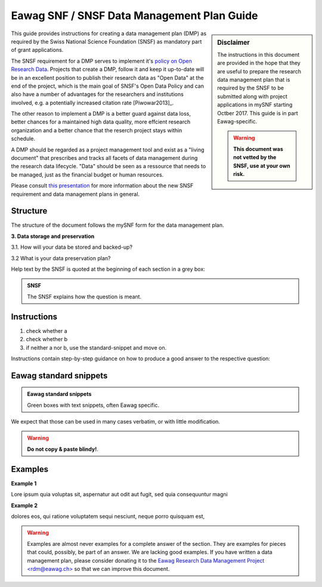 .. Eawag_SNSF_DMP_HELP documentation master file, created by
   sphinx-quickstart on Thu Aug 31 11:43:24 2017.
   You can adapt this file completely to your liking, but it should at least
   contain the root `toctree` directive.

.. |br| raw:: html

.. meta::
   :description: Guide for preparing Data Management Plans compliant
		 with the requirements of the Swiss National Science Foundation (SNSF / SNF)<br />
   :keywords: Data Management Plan, Data Management, SNF, SNS,F Swiss
              National Science Foundation, Guide, Help, Project,
              Funding, Application

	
===========================================
Eawag SNF / SNSF Data Management Plan Guide
===========================================

.. sectionauthor:: Harald von Waldow <harald.vonwaldow@eawag.ch>
.. centered:: Version |version| (2018-01-29) -- `Harald von Waldow <harald.vonwaldow@eawag.ch>`_
.. centered:: `The Eawag RDM project <https://opendata.eawag.ch>`_
.. sidebar:: Disclaimer
	     
    The instructions in this document are provided in the hope that
    they are useful to prepare the research data management plan
    that is required by the SNSF to be submitted along with project
    applications in mySNF starting Octber 2017. This guide is in part
    Eawag-specific.

    .. warning::
       
        **This document was not vetted by the SNSF, use at your own
        risk.**

This guide provides instructions for creating a data management plan
(DMP) as required by the Swiss National Science Foundation (SNSF) as
mandatory part of grant applications.

The SNSF requirement for a DMP serves to implement it's `policy on
Open Research Data
<http://www.snf.ch/en/theSNSF/research-policies/open_research_data/>`_. Projects
that create a DMP, follow it and keep it up-to-date will be in an
excellent position to publish their research data as "Open Data" at
the end of the project, which is the main goal of SNSF's Open Data
Policy and can also have a number of advantages for the researchers
and institutions involved, e.g. a potentially increased citation rate
[Piwowar2013]_.

The other reason to implement a DMP is a better guard against data
loss, better chances for a maintained high data quality, more effcient
research organization and a better chance that the reserch project
stays within schedule.

A DMP should be regarded as a project management tool and exist as a
"living document" that prescribes and tracks all facets of data
management during the research data lifecycle. "Data" should be
seen as a ressource that needs to be managed, just as the
financial budget or human resources.


Please consult `this presentation
<https://eawag-rdm.github.io/eawag_dmp_2017/index.html>`_ for more
information about the new SNSF requirement and data management plans
in general.

Structure
=========

The structure of the document follows the mySNF form for the data
management plan.

.. container:: example
   
   **3. Data storage and preservation**
  
   3.1. How will your data be stored and backed-up?
    
   3.2 What is your data preservation plan?


Help text by the SNSF is quoted at the beginning of each section in a grey box:

.. admonition:: SNSF
		
        The SNSF explains how the question is meant.

Instructions
============

.. container:: example

   1. check whether a
   2. check whether b
   3. if neither a nor b, use the standard-snippet and move on.

Instructions contain step-by-step guidance on how to produce a
good answer to the respective question:

Eawag standard snippets
=======================

.. admonition:: Eawag standard snippets
         :class: admonition-eawag-standard-snippet

	 Green boxes with text snippets, often Eawag specific.

We expect that those can be used in many cases verbatim, or with
little modification.

.. warning::
   
   **Do not copy & paste blindy!**.

Examples
========

.. container:: example
   
   **Example 1**
 
   Lore ipsum quia voluptas sit, aspernatur aut odit aut fugit, sed quia
   consequuntur magni
   
   **Example 2**
   
   dolores eos, qui ratione voluptatem sequi nesciunt,
   neque porro quisquam est,

.. warning::
   
   Examples are almost never examples for a complete answer of the
   section. They are examples for pieces that could, possibly, be part
   of an answer. We are lacking good examples. If you have written a
   data management plan, please consider donating it to the `Eawag
   Research Data Management Project \<rdm@eawag.ch\> <rdm@eawag.ch>`_
   so that we can improve this document.
